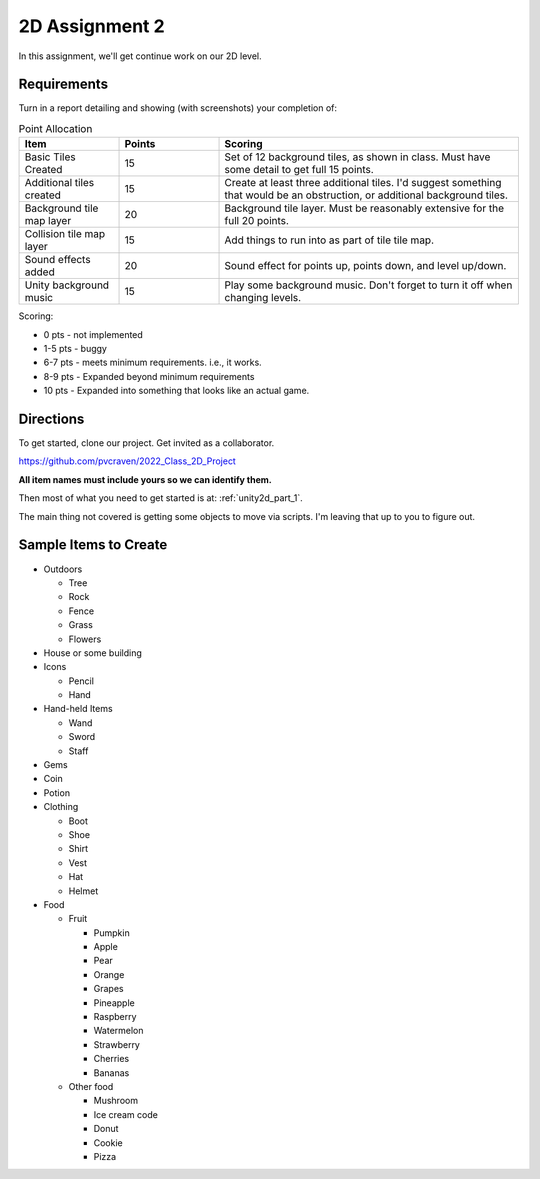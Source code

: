 .. _unity2d_assignment_2:

2D Assignment 2
===============

In this assignment, we'll get continue work on our 2D level.

Requirements
------------

Turn in a report detailing and showing (with screenshots) your completion of:


.. list-table:: Point Allocation
   :widths: 25 25 75
   :header-rows: 1

   * - Item
     - Points
     - Scoring
   * - Basic Tiles Created
     - 15
     - Set of 12 background tiles, as shown in class. Must have some detail to
       get full 15 points.
   * - Additional tiles created
     - 15
     - Create at least three additional tiles. I'd suggest something that would
       be an obstruction, or additional background tiles.
   * - Background tile map layer
     - 20
     - Background tile layer. Must be reasonably extensive for the full 20
       points.
   * - Collision tile map layer
     - 15
     - Add things to run into as part of tile tile map.
   * - Sound effects added
     - 20
     - Sound effect for points up, points down, and level up/down.
   * - Unity background music
     - 15
     - Play some background music. Don't forget to turn it off when changing
       levels.

Scoring:

* 0 pts - not implemented
* 1-5 pts - buggy
* 6-7 pts - meets minimum requirements. i.e., it works.
* 8-9 pts - Expanded beyond minimum requirements
* 10 pts - Expanded into something that looks like an actual game.

Directions
----------

To get started, clone our project. Get invited as a collaborator.

https://github.com/pvcraven/2022_Class_2D_Project

**All item names must include yours so we can identify them.**

Then most of what you need to get started is at: :ref:`unity2d_part_1`.

The main thing not covered is getting some objects to move via
scripts. I'm leaving that up to you to figure out.

Sample Items to Create
----------------------

* Outdoors

  * Tree
  * Rock
  * Fence
  * Grass
  * Flowers

* House or some building
* Icons

  * Pencil
  * Hand

* Hand-held Items

  * Wand
  * Sword
  * Staff

* Gems
* Coin
* Potion

* Clothing

  * Boot
  * Shoe
  * Shirt
  * Vest
  * Hat
  * Helmet

* Food

  * Fruit

    * Pumpkin
    * Apple
    * Pear
    * Orange
    * Grapes
    * Pineapple
    * Raspberry
    * Watermelon
    * Strawberry
    * Cherries
    * Bananas

  * Other food

    * Mushroom
    * Ice cream code
    * Donut
    * Cookie
    * Pizza



